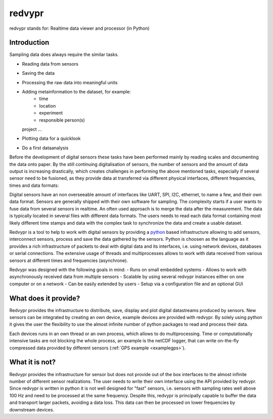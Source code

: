 .. _python: https://www.python.org

redvypr
=======

.. image:: figures/logo_v03.1.png
  :width: 250
  :alt: redvypr Logo

redvypr stands for: Realtime data viewer and processor (in Python)

.. image:: figures/redvypr_v02.png
  :width: 1200
  :alt: Artistic view of redvyprs general structure


Introduction
------------

Sampling data does always require the similar tasks.

- Reading data from sensors
- Saving the data
- Processing the raw data into meaningful units
- Adding metainformation to the dataset, for example:
    - time
    - location
    - experiment
    - responsible person(s)
  project ...
- Plotting data for a quicklook
- Do a first dataanalysis

Before the development of digital sensors these tasks have been
performed mainly by reading scales and documenting the data onto
paper. By the still continuing digitalisation of sensors, the number
of sensors and the amount of data output is increasing drastically,
which creates challenges in performing the above mentioned tasks,
especially if several sensor need to be fusioned, as they provide data
at transferred via different physical interfaces, different
frequencies, times and data formats:

Digital sensors have an non overseeable amount of interfaces like
UART, SPI, I2C, ethernet, to name a few, and their own data
format. Sensors are generally shipped with their own software for
sampling. The complexity starts if a user wants to fuse data from
several sensors in realtime. An often used approach is to merge the
data after the measurement. The data is typically located in several
files with different data formats. The users needs to read each data
format containing most likely different time stamps and data with the
complex task to synchronize the data and create a usable dataset.

Redvypr is a tool to help to work with digital sensors by providing a
`python`_ based infrastructure allowing to add sensors, interconnect
sensors, process and save the data gathered by the sensors. Python is
choosen as the language as it provides a rich infrastructure of
packets to deal with digital data and its interfaces, i.e. using
network devices, databases or serial connections. The extensive usage
of threads and multiprocesses allows to work with data received from
various sensors at different times and frequencies (asynchrone).

Redvypr was designed with the following goals in mind:
- Runs on small embedded systems
- Allows to work with asynchronously received data from multiple sensors
- Scalable by using several redvypr instances either on one computer or on a network
- Can be easily extended by users
- Setup via a configuration file and an optional GUI


What does it provide?
---------------------
Redvypr provides the infrastructure to distribute, save, display and
plot digital datastreams produced by sensors. New sensors can be
integrated by creating an own device, example devices are provided
with redvypr. By solely using python it gives the user the flexibility
to use the almost infinite number of python packages to read and
process their data.

Each devices runs in an own thread or an own process, which allows to
do multiprocessing. Time or computationally intensive tasks are not
blocking the whole process, an example is the netCDF logger, that can
write on-the-fly compressed data provided by different sensors
(:ref:`GPS example <examplegps>`).





What it is not?
---------------

Redvypr provides the infrastructure for sensor but does not provide
out of the box interfaces to the almost infinite number of different
sensor realizations. The user needs to write their own interface using
the API provided by redvypr. Since redvypr is written in python it is
not well designed for "fast" sensors, i.e. sensors with sampling rates
well above 100 Hz and need to be processed at the same
frequency. Despite this, redvypr is principally capable to buffer the
data and transport larger packets, avoiding a data loss. This data can
then be processed on lower frequencies by downstream devices.






    



